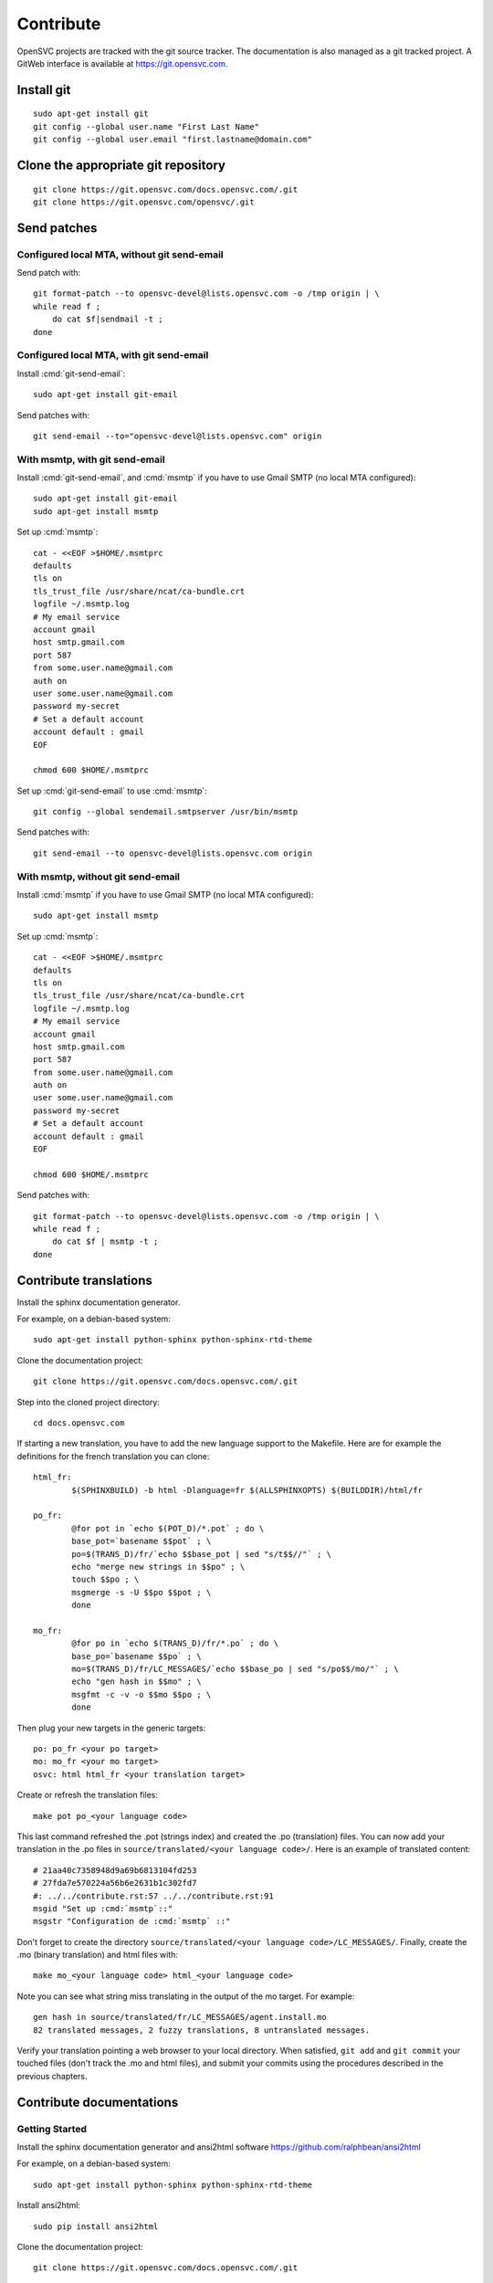 .. index:: contrib, git, patch, translation

Contribute
**********

OpenSVC projects are tracked with the git source tracker. The documentation is also managed as a git tracked project. A GitWeb interface is available at https://git.opensvc.com.

Install git
===========

::

    sudo apt-get install git
    git config --global user.name "First Last Name"
    git config --global user.email "first.lastname@domain.com"

Clone the appropriate git repository
====================================

::

    git clone https://git.opensvc.com/docs.opensvc.com/.git
    git clone https://git.opensvc.com/opensvc/.git

Send patches
============

Configured local MTA, without git send-email
--------------------------------------------

Send patch with:

::

    git format-patch --to opensvc-devel@lists.opensvc.com -o /tmp origin | \
    while read f ;
        do cat $f|sendmail -t ;
    done

Configured local MTA, with git send-email
-----------------------------------------

Install :cmd:`git-send-email`:

::

    sudo apt-get install git-email

Send patches with:

::

    git send-email --to="opensvc-devel@lists.opensvc.com" origin

With msmtp, with git send-email
-------------------------------

Install :cmd:`git-send-email`, and :cmd:`msmtp` if you have to use Gmail SMTP (no local MTA configured):

::

    sudo apt-get install git-email
    sudo apt-get install msmtp

Set up :cmd:`msmtp`:

::

    cat - <<EOF >$HOME/.msmtprc
    defaults
    tls on
    tls_trust_file /usr/share/ncat/ca-bundle.crt
    logfile ~/.msmtp.log
    # My email service
    account gmail
    host smtp.gmail.com
    port 587
    from some.user.name@gmail.com
    auth on
    user some.user.name@gmail.com
    password my-secret
    # Set a default account
    account default : gmail
    EOF

    chmod 600 $HOME/.msmtprc

Set up :cmd:`git-send-email` to use :cmd:`msmtp`:

::

    git config --global sendemail.smtpserver /usr/bin/msmtp
 
Send patches with:

::

    git send-email --to opensvc-devel@lists.opensvc.com origin

With msmtp, without git send-email
----------------------------------

Install :cmd:`msmtp` if you have to use Gmail SMTP (no local MTA configured):

::

    sudo apt-get install msmtp

Set up :cmd:`msmtp`:

::

    cat - <<EOF >$HOME/.msmtprc
    defaults
    tls on
    tls_trust_file /usr/share/ncat/ca-bundle.crt
    logfile ~/.msmtp.log
    # My email service
    account gmail
    host smtp.gmail.com
    port 587
    from some.user.name@gmail.com
    auth on
    user some.user.name@gmail.com
    password my-secret
    # Set a default account
    account default : gmail
    EOF

    chmod 600 $HOME/.msmtprc

Send patches with:

::

    git format-patch --to opensvc-devel@lists.opensvc.com -o /tmp origin | \
    while read f ;
        do cat $f | msmtp -t ;
    done

Contribute translations
=======================

Install the sphinx documentation generator.

For example, on a debian-based system:

::

    sudo apt-get install python-sphinx python-sphinx-rtd-theme

Clone the documentation project:

::

    git clone https://git.opensvc.com/docs.opensvc.com/.git

Step into the cloned project directory:

::

    cd docs.opensvc.com

If starting a new translation, you have to add the new language support to the Makefile. Here are for example the definitions for the french translation you can clone:

::

	html_fr:
		$(SPHINXBUILD) -b html -Dlanguage=fr $(ALLSPHINXOPTS) $(BUILDDIR)/html/fr

	po_fr:
		@for pot in `echo $(POT_D)/*.pot` ; do \
		base_pot=`basename $$pot` ; \
		po=$(TRANS_D)/fr/`echo $$base_pot | sed "s/t$$//"` ; \
		echo "merge new strings in $$po" ; \
		touch $$po ; \
		msgmerge -s -U $$po $$pot ; \
		done

	mo_fr:
		@for po in `echo $(TRANS_D)/fr/*.po` ; do \
		base_po=`basename $$po` ; \
		mo=$(TRANS_D)/fr/LC_MESSAGES/`echo $$base_po | sed "s/po$$/mo/"` ; \
		echo "gen hash in $$mo" ; \
		msgfmt -c -v -o $$mo $$po ; \
		done

Then plug your new targets in the generic targets:

::

	po: po_fr <your po target>
	mo: mo_fr <your mo target>
	osvc: html html_fr <your translation target>

Create or refresh the translation files:

::

    make pot po_<your language code>

This last command refreshed the .pot (strings index) and created the .po (translation) files.
You can now add your translation in the .po files in ``source/translated/<your language code>/``. Here is an example of translated content:

::

	# 21aa40c7358948d9a69b6813104fd253
	# 27fda7e570224a56b6e2631b1c302fd7
	#: ../../contribute.rst:57 ../../contribute.rst:91
	msgid "Set up :cmd:`msmtp`::"
	msgstr "Configuration de :cmd:`msmtp` ::"

Don't forget to create the directory ``source/translated/<your language code>/LC_MESSAGES/``.
Finally, create the .mo (binary translation) and html files with:

::

    make mo_<your language code> html_<your language code>

Note you can see what string miss translating in the output of the mo target. For example:

::

    gen hash in source/translated/fr/LC_MESSAGES/agent.install.mo
    82 translated messages, 2 fuzzy translations, 8 untranslated messages.

Verify your translation pointing a web browser to your local directory. When satisfied, ``git add`` and ``git commit`` your touched files (don't track the .mo and html files), and submit your commits using the procedures described in the previous chapters.

Contribute documentations
=========================

Getting Started
---------------

Install the sphinx documentation generator and ansi2html software https://github.com/ralphbean/ansi2html

For example, on a debian-based system:

::

    sudo apt-get install python-sphinx python-sphinx-rtd-theme

Install ansi2html:

::

    sudo pip install ansi2html

Clone the documentation project:

::

    git clone https://git.opensvc.com/docs.opensvc.com/.git

Step into the cloned project directory:

::

    cd docs.opensvc.com

Modify the documentation source files (.rst located in the ``sources`` directory), and then use the Makefile to build the html documentations:

::

    make clean ; make osvc

Once the build is done, all html files can be found in the ``docs.opensvc.com/build/html`` folder.

Command line output coloring
----------------------------

When producing command line output, it is expected to follow the steps below to preserve colors, so as to provide a better experience for futures readers:

First generate raw html code from cli:

::

    $ sudo nodemgr print devs --color=yes | ansi2html -i
    <span style="font-weight: bold">centos71.opensvc.com                        </span>  <span style="font-weight: bold">Type  </span>  <span style="font-weight: bold">Size</span>  <span style="font-weight: bold">Pct of Parent</span>  
    `- <span style="color: #aa5500">vda                                      </span>  linear  15g   -              
       |- <span style="color: #aa5500">vda1                                  </span>  linear  500m  3%             
       `- <span style="color: #aa5500">vda2                                  </span>  linear  14g   96%            
          |- <span style="color: #aa5500">centos_centos71-swap               </span>  linear  1g    10%            
          `- <span style="color: #aa5500">centos_centos71-root               </span>  linear  13g   89%            
             |- <span style="color: #aa5500">loop2                           </span>  linear  50m   0%             
             |  |- <span style="color: #aa5500">testsvc1-lv1                 </span>  linear  20m   40%            
             |  `- <span style="color: #aa5500">testsvc1-lv2                 </span>  linear  20m   40%            
             |- <span style="color: #aa5500">loop1                           </span>  linear  100m  0%             
             |  |- <span style="color: #aa5500">testsvc3-lv2                 </span>  linear  20m   20%            
             |  |- <span style="color: #aa5500">testsvc3-lv1-real            </span>  linear  52m   52%            
             |  |  |- <span style="color: #aa5500">testsvc3-lv1              </span>  linear  52m   100%           
             |  |  `- <span style="color: #aa5500">testsvc3-osvc_sync_lv1    </span>  linear  52m   100%           
             |  `- <span style="color: #aa5500">testsvc3-osvc_sync_lv1-cow   </span>  linear  8m    8%             
             |     `- <span style="color: #aa5500">testsvc3-osvc_sync_lv1    </span>  linear  52m   650%           
             `- <span style="color: #aa5500">loop0                           </span>  linear  100m  0%             
                |- <span style="color: #aa5500">testsvc2-lv1                 </span>  linear  52m   52%
                `- <span style="color: #aa5500">testsvc2-lv2                 </span>  linear  20m   20%


Edit the .rst document and format the html code as described below, so as to be tagged with ``.. raw:: html``, and enclosed between ``<pre class=output>`` and ``</pre>`` :

::

    .. raw:: html

        <pre class=output>
            <span style="font-weight: bold">centos71.opensvc.com                        </span>  <span style="font-weight: bold">Type  </span>  <span style="font-weight: bold">Size</span>  <span style="font-weight: bold">Pct of Parent</span>  
            `- <span style="color: #aa5500">vda                                      </span>  linear  15g   -              
               |- <span style="color: #aa5500">vda1                                  </span>  linear  500m  3%             
               `- <span style="color: #aa5500">vda2                                  </span>  linear  14g   96%            
                  |- <span style="color: #aa5500">centos_centos71-swap               </span>  linear  1g    10%            
                  `- <span style="color: #aa5500">centos_centos71-root               </span>  linear  13g   89%            
                     |- <span style="color: #aa5500">loop2                           </span>  linear  50m   0%             
                     |  |- <span style="color: #aa5500">testsvc1-lv1                 </span>  linear  20m   40%            
                     |  `- <span style="color: #aa5500">testsvc1-lv2                 </span>  linear  20m   40%            
                     |- <span style="color: #aa5500">loop1                           </span>  linear  100m  0%             
                     |  |- <span style="color: #aa5500">testsvc3-lv2                 </span>  linear  20m   20%            
                     |  |- <span style="color: #aa5500">testsvc3-lv1-real            </span>  linear  52m   52%            
                     |  |  |- <span style="color: #aa5500">testsvc3-lv1              </span>  linear  52m   100%           
                     |  |  `- <span style="color: #aa5500">testsvc3-osvc_sync_lv1    </span>  linear  52m   100%           
                     |  `- <span style="color: #aa5500">testsvc3-osvc_sync_lv1-cow   </span>  linear  8m    8%             
                     |     `- <span style="color: #aa5500">testsvc3-osvc_sync_lv1    </span>  linear  52m   650%           
                     `- <span style="color: #aa5500">loop0                           </span>  linear  100m  0%             
                        |- <span style="color: #aa5500">testsvc2-lv1                 </span>  linear  52m   52%            
                        `- <span style="color: #aa5500">testsvc2-lv2                 </span>  linear  20m   20%            
        </pre>

After building html documentation, the result looks like the example below :

.. raw:: html

    <pre class=output>
    <span style="font-weight: bold">centos71.opensvc.com                        </span>  <span style="font-weight: bold">Type  </span>  <span style="font-weight: bold">Size</span>  <span style="font-weight: bold">Pct of Parent</span>  
    `- <span style="color: #aa5500">vda                                      </span>  linear  15g   -              
       |- <span style="color: #aa5500">vda1                                  </span>  linear  500m  3%             
       `- <span style="color: #aa5500">vda2                                  </span>  linear  14g   96%            
          |- <span style="color: #aa5500">centos_centos71-swap               </span>  linear  1g    10%            
          `- <span style="color: #aa5500">centos_centos71-root               </span>  linear  13g   89%            
             |- <span style="color: #aa5500">loop2                           </span>  linear  50m   0%             
             |  |- <span style="color: #aa5500">testsvc1-lv1                 </span>  linear  20m   40%            
             |  `- <span style="color: #aa5500">testsvc1-lv2                 </span>  linear  20m   40%            
             |- <span style="color: #aa5500">loop1                           </span>  linear  100m  0%             
             |  |- <span style="color: #aa5500">testsvc3-lv2                 </span>  linear  20m   20%            
             |  |- <span style="color: #aa5500">testsvc3-lv1-real            </span>  linear  52m   52%            
             |  |  |- <span style="color: #aa5500">testsvc3-lv1              </span>  linear  52m   100%           
             |  |  `- <span style="color: #aa5500">testsvc3-osvc_sync_lv1    </span>  linear  52m   100%           
             |  `- <span style="color: #aa5500">testsvc3-osvc_sync_lv1-cow   </span>  linear  8m    8%             
             |     `- <span style="color: #aa5500">testsvc3-osvc_sync_lv1    </span>  linear  52m   650%           
             `- <span style="color: #aa5500">loop0                           </span>  linear  100m  0%             
                |- <span style="color: #aa5500">testsvc2-lv1                 </span>  linear  52m   52%            
                `- <span style="color: #aa5500">testsvc2-lv2                 </span>  linear  20m   20%            
    </pre>


Decorating with sphinx roles
----------------------------

It is recommended to use the sphinx roles below to improve documentaiton rendering.

As an example for a service, use the syntax::

    :c-svc:`svc1`

which will be rendered as :c-svc:`svc1`

+---------------------------------------------------+-----------------------------------------------+
| Role Syntax                                       |   Rendering                                   |
+===================================================+===============================================+
| ``:c-action:`action```                            | :c-action:`action`                            |
+---------------------------------------------------+-----------------------------------------------+
| ``:c-docker-repo:`repo```                         | :c-docker-repo:`repo`                         |
+---------------------------------------------------+-----------------------------------------------+
| ``:c-docker-registry:`registry```                 | :c-docker-registry:`registry`                 |
+---------------------------------------------------+-----------------------------------------------+
| ``:c-node:`node```                                | :c-node:`node`                                |
+---------------------------------------------------+-----------------------------------------------+
| ``:c-svc:`svc```                                  | :c-svc:`svc`                                  |
+---------------------------------------------------+-----------------------------------------------+
| ``:c-res:`res```                                  | :c-res:`res`                                  |
+---------------------------------------------------+-----------------------------------------------+
| ``:c-tag:`tag```                                  | :c-tag:`tag`                                  |
+---------------------------------------------------+-----------------------------------------------+
| ``:c-svc-env:`svc-env```                          | :c-svc-env:`svc-env`                          |
+---------------------------------------------------+-----------------------------------------------+
| ``:c-env:`env```                                  | :c-env:`env`                                  |
+---------------------------------------------------+-----------------------------------------------+
| ``:c-pkg:`pkg```                                  | :c-pkg:`pkg`                                  |
+---------------------------------------------------+-----------------------------------------------+
| ``:c-net:`net```                                  | :c-net:`net`                                  |
+---------------------------------------------------+-----------------------------------------------+
| ``:c-check:`check```                              | :c-check:`check`                              |
+---------------------------------------------------+-----------------------------------------------+
| ``:c-form:`form```                                | :c-form:`form`                                |
+---------------------------------------------------+-----------------------------------------------+
| ``:c-report:`report```                            | :c-report:`report`                            |
+---------------------------------------------------+-----------------------------------------------+
| ``:c-metric:`metric```                            | :c-metric:`metric`                            |
+---------------------------------------------------+-----------------------------------------------+
| ``:c-chart:`chart```                              | :c-chart:`chart`                              |
+---------------------------------------------------+-----------------------------------------------+
| ``:c-group:`group```                              | :c-group:`group`                              |
+---------------------------------------------------+-----------------------------------------------+
| ``:c-priv:`priv```                                | :c-priv:`priv`                                |
+---------------------------------------------------+-----------------------------------------------+
| ``:c-user:`user```                                | :c-user:`user`                                |
+---------------------------------------------------+-----------------------------------------------+
| ``:c-dns-domain:`domain.com```                    | :c-dns-domain:`domain.com`                    |
+---------------------------------------------------+-----------------------------------------------+
| ``:c-dns-record:`example.com. IN A 12.13.14.15``` | :c-dns-record:`example.com. IN A 12.13.14.15` |
+---------------------------------------------------+-----------------------------------------------+
| ``:c-fset:`fset```                                | :c-fset:`fset`                                |
+---------------------------------------------------+-----------------------------------------------+
| ``:c-disk:`disk```                                | :c-disk:`disk`                                |
+---------------------------------------------------+-----------------------------------------------+
| ``:c-array:`array```                              | :c-array:`array`                              |
+---------------------------------------------------+-----------------------------------------------+
| ``:c-diskgroup:`diskgroup```                      | :c-diskgroup:`diskgroup`                      |
+---------------------------------------------------+-----------------------------------------------+
| ``:c-rule:`rule```                                | :c-rule:`rule`                                |
+---------------------------------------------------+-----------------------------------------------+
| ``:c-rset:`ruleset```                             | :c-rset:`ruleset`                             |
+---------------------------------------------------+-----------------------------------------------+
| ``:c-modset:`moduleset```                         | :c-modset:`moduleset`                         |
+---------------------------------------------------+-----------------------------------------------+
| ``:c-mod:`module```                               | :c-mod:`module`                               |
+---------------------------------------------------+-----------------------------------------------+
| ``:c-app:`application```                          | :c-app:`application`                          |
+---------------------------------------------------+-----------------------------------------------+
| ``:c-close:`close```                              | :c-close:`close`                              |
+---------------------------------------------------+-----------------------------------------------+
| ``:c-fullscreen:`fullscreen```                    | :c-fullscreen:`fullscreen`                    |
+---------------------------------------------------+-----------------------------------------------+
| ``:c-shrink:`shrink```                            | :c-shrink:`shrink`                            |
+---------------------------------------------------+-----------------------------------------------+
| ``:c-link:`link```                                | :c-link:`link`                                |
+---------------------------------------------------+-----------------------------------------------+
| ``:kw:`keyword```                                 | :kw:`keyword`                                 |
+---------------------------------------------------+-----------------------------------------------+
| ``:cmd:`command```                                | :cmd:`command`                                |
+---------------------------------------------------+-----------------------------------------------+
| ``:opt:`opt```                                    | :opt:`opt`                                    |
+---------------------------------------------------+-----------------------------------------------+


.. seealso:: http://www.sphinx-doc.org/en/stable/contents.html
   `Sphinx Documentation <http://www.sphinx-doc.org/en/stable/contents.html>`_



